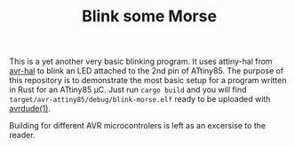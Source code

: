 #+TITLE: Blink some Morse

This is a yet another very basic blinking program. It uses attiny-hal
from [[https://github.com/Rahix/avr-hal/][avr-hal]] to blink an LED attached to the 2nd pin of ATtiny85. The
purpose of this repository is to demonstrate the most basic setup for
a program written in Rust for an ATtiny85 µC. Just run =cargo build=
and you will find =target/avr-attiny85/debug/blink-morse.elf= ready to
be uploaded with [[https://github.com/avrdudes/avrdude][avrdude(1)]].

Building for different AVR microcontrolers is left as an excersise to
the reader.

